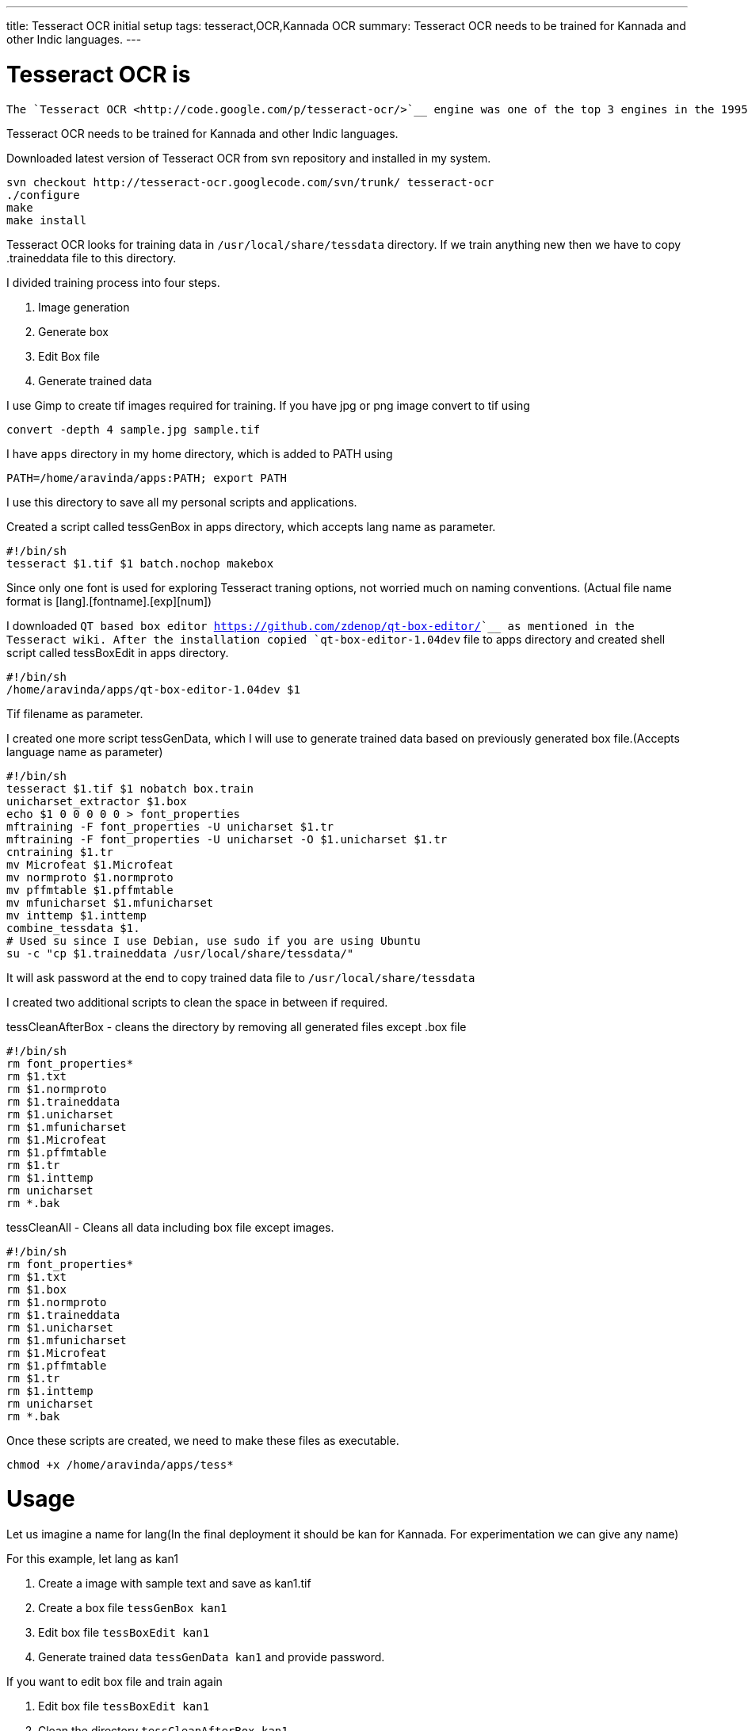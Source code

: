 ---
title: Tesseract OCR initial setup
tags: tesseract,OCR,Kannada OCR
summary: Tesseract OCR needs to be trained for Kannada and other Indic languages.
---

Tesseract OCR is
================

    The `Tesseract OCR <http://code.google.com/p/tesseract-ocr/>`__ engine was one of the top 3 engines in the 1995 UNLV Accuracy test. Between 1995 and 2006 it had little work done on it, but it is probably one of the most accurate open source OCR engines available. The source code will read a binary, grey or color image and output text. A tiff reader is built in that will read uncompressed TIFF images, or libtiff can be added to read compressed images.   

Tesseract OCR needs to be trained for Kannada and other Indic languages. 

Downloaded latest version of Tesseract OCR from svn repository and installed in my system.

[source,bash]
----
svn checkout http://tesseract-ocr.googlecode.com/svn/trunk/ tesseract-ocr
./configure
make
make install
----

Tesseract OCR looks for training data in `/usr/local/share/tessdata` directory. If we train anything new then we have to copy .traineddata file to this directory.

I divided training process into four steps.

1. Image generation
2. Generate box
3. Edit Box file
4. Generate trained data


I use Gimp to create tif images required for training. If you have jpg or png image convert to tif using

[source,bash]
----
convert -depth 4 sample.jpg sample.tif
----

I have `apps` directory in my home directory, which is added to PATH using

[source,bash]
----
PATH=/home/aravinda/apps:PATH; export PATH
----

I use this directory to save all my personal scripts and applications.

Created a script called tessGenBox in apps directory, which accepts lang name as parameter.

[source,bash]
----
#!/bin/sh
tesseract $1.tif $1 batch.nochop makebox
----

Since only one font is used for exploring Tesseract traning options, not worried much on naming conventions. (Actual file name format is [lang].[fontname].[exp][num])

I downloaded `QT based box editor <https://github.com/zdenop/qt-box-editor/>`__ as mentioned in the Tesseract wiki. After the installation copied `qt-box-editor-1.04dev` file to apps directory and created shell script called tessBoxEdit in apps directory.

[source,bash]
----
#!/bin/sh
/home/aravinda/apps/qt-box-editor-1.04dev $1
----

Tif filename as parameter.

I created one more script tessGenData, which I will use to generate trained data based on previously generated box file.(Accepts language name as parameter)

[source,bash]
----
#!/bin/sh
tesseract $1.tif $1 nobatch box.train
unicharset_extractor $1.box
echo $1 0 0 0 0 0 > font_properties
mftraining -F font_properties -U unicharset $1.tr 
mftraining -F font_properties -U unicharset -O $1.unicharset $1.tr
cntraining $1.tr
mv Microfeat $1.Microfeat
mv normproto $1.normproto 
mv pffmtable $1.pffmtable
mv mfunicharset $1.mfunicharset
mv inttemp $1.inttemp
combine_tessdata $1.
# Used su since I use Debian, use sudo if you are using Ubuntu
su -c "cp $1.traineddata /usr/local/share/tessdata/"
----

It will ask password at the end to copy trained data file to `/usr/local/share/tessdata`

I created two additional scripts to clean the space in between if required.

tessCleanAfterBox - cleans the directory by removing all generated files except .box file

[source,bash]
----
#!/bin/sh
rm font_properties*
rm $1.txt
rm $1.normproto
rm $1.traineddata
rm $1.unicharset
rm $1.mfunicharset
rm $1.Microfeat
rm $1.pffmtable
rm $1.tr
rm $1.inttemp
rm unicharset
rm *.bak
----

tessCleanAll - Cleans all data including box file except images. 

[source,bash]
----
#!/bin/sh
rm font_properties*
rm $1.txt
rm $1.box
rm $1.normproto
rm $1.traineddata
rm $1.unicharset
rm $1.mfunicharset
rm $1.Microfeat
rm $1.pffmtable
rm $1.tr
rm $1.inttemp
rm unicharset
rm *.bak
----

Once these scripts are created, we need to make these files as executable.

[source,bash]
----
chmod +x /home/aravinda/apps/tess*
----

Usage
=====

Let us imagine a name for lang(In the final deployment it should be kan for Kannada. For experimentation we can give any name)

For this example, let lang as kan1

1. Create a image with sample text and save as kan1.tif
2. Create a box file `tessGenBox kan1`
3. Edit box file `tessBoxEdit kan1`
4. Generate trained data `tessGenData kan1` and provide password.


If you want to edit box file and train again

1. Edit box file `tessBoxEdit kan1`
2. Clean the directory `tessCleanAfterBox kan1`
3. Generate trained data `tessGenData kan1` and provide password.


If image is changed, clean all and regenerate trained data. 

1. Clean the directory `tessCleanAll kan1`
2. Create a box file `tessGenBox kan1`
3. Edit box file `tessBoxEdit kan1`
4. Generate trained data `tessGenData kan1` and provide password.


If I forget above commands, I will just type tess and press tab twice to get list of all these commands. 

Now I can concentrate more on the pattern matching and other issues instead of memorizing each steps involved in the training.

C & S Welcome. 
